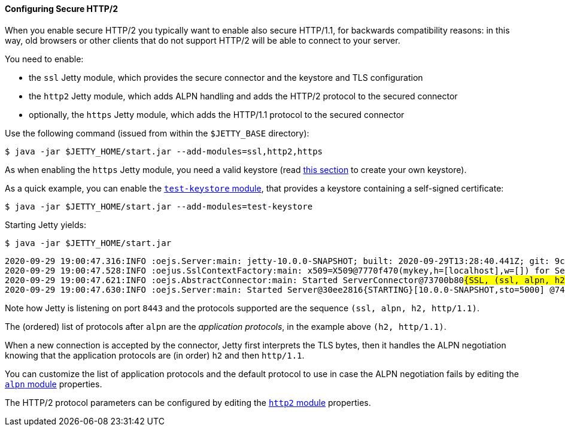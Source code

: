 //
// ========================================================================
// Copyright (c) 1995-2020 Mort Bay Consulting Pty Ltd and others.
//
// This program and the accompanying materials are made available under
// the terms of the Eclipse Public License 2.0 which is available at
// https://www.eclipse.org/legal/epl-2.0
//
// This Source Code may also be made available under the following
// Secondary Licenses when the conditions for such availability set
// forth in the Eclipse Public License, v. 2.0 are satisfied:
// the Apache License v2.0 which is available at
// https://www.apache.org/licenses/LICENSE-2.0
//
// SPDX-License-Identifier: EPL-2.0 OR Apache-2.0
// ========================================================================
//

[[og-protocols-http2s]]
==== Configuring Secure HTTP/2

When you enable secure HTTP/2 you typically want to enable also secure HTTP/1.1, for backwards compatibility reasons: in this way, old browsers or other clients that do not support HTTP/2 will be able to connect to your server.

You need to enable:

* the `ssl` Jetty module, which provides the secure connector and the keystore and TLS configuration
* the `http2` Jetty module, which adds ALPN handling and adds the HTTP/2 protocol to the secured connector
* optionally, the `https` Jetty module, which adds the HTTP/1.1 protocol to the secured connector

Use the following command (issued from within the `$JETTY_BASE` directory):

----
$ java -jar $JETTY_HOME/start.jar --add-modules=ssl,http2,https
----

As when enabling the `https` Jetty module, you need a valid keystore (read xref:og-keystore[this section] to create your own keystore).

As a quick example, you can enable the xref:og-module-test-keystore[`test-keystore` module], that provides a keystore containing a self-signed certificate:

----
$ java -jar $JETTY_HOME/start.jar --add-modules=test-keystore
----

Starting Jetty yields:

----
$ java -jar $JETTY_HOME/start.jar
----
[source,subs=quotes]
----
2020-09-29 19:00:47.316:INFO :oejs.Server:main: jetty-10.0.0-SNAPSHOT; built: 2020-09-29T13:28:40.441Z; git: 9c0082610528a846b366ae26f4c74894579a8e48; jvm 15+36-1562
2020-09-29 19:00:47.528:INFO :oejus.SslContextFactory:main: x509=X509@7770f470(mykey,h=[localhost],w=[]) for Server@24313fcc[provider=null,keyStore=file:///tmp/jetty.base/etc/test-keystore.p12,trustStore=file:///tmp/jetty.base/etc/test-keystore.p12]
2020-09-29 19:00:47.621:INFO :oejs.AbstractConnector:main: Started ServerConnector@73700b80##{SSL, (ssl, alpn, h2, http/1.1)}{0.0.0.0:8443}##
2020-09-29 19:00:47.630:INFO :oejs.Server:main: Started Server@30ee2816{STARTING}[10.0.0-SNAPSHOT,sto=5000] @746ms
----

Note how Jetty is listening on port `8443` and the protocols supported are the sequence `(ssl, alpn, h2, http/1.1)`.

The (ordered) list of protocols after `alpn` are the _application protocols_, in the example above `(h2, http/1.1)`.

When a new connection is accepted by the connector, Jetty first interprets the TLS bytes, then it handles the ALPN negotiation knowing that the application protocols are (in order) `h2` and then `http/1.1`.

You can customize the list of application protocols and the default protocol to use in case the ALPN negotiation fails by editing the xref:og-module-alpn[`alpn` module] properties.

The HTTP/2 protocol parameters can be configured by editing the xref:og-module-http2[`http2` module] properties.
